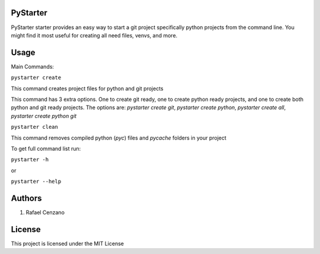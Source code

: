 =========
PyStarter
=========

PyStarter starter provides an easy way to start a git project specifically python projects from the command line. You might find
it most useful for creating all need files, venvs, and more.

.. image:: https://img.shields.io/pypi/v/PyStarter.svg
  :target: https://pypi.org/project/PyStarter
  :alt: Latest version on PyPi

.. image:: https://img.shields.io/pypi/pyversions/PyStarter.svg
  :target: https://pypi.org/project/PyStarter/
  :alt: Supported Python versions

.. image:: https://img.shields.io/github/license/RafaelCenzano/PyStarter.svg
  :target: https://pypi.org/project/PyStarter
  :alt: License Badge

.. image:: https://img.shields.io/github/stars/RafaelCenzano/PyStarter.svg
  :target: https://pypi.org/project/PyStarter
  :alt: Stars Badge

.. image:: https://img.shields.io/github/forks/RafaelCenzano/PyStarter.svg
  :target: https://pypi.org/project/PyStarter
  :alt: Forks Badge

=====
Usage
=====

Main Commands:

``pystarter create``

This command creates project files for python and git projects

This command has 3 extra options. One to create git ready, one to create python ready projects, and one to create both python and git ready projects.
The options are: *pystarter create git*, *pystarter create python*, *pystarter create all*, *pystarter create python git*

``pystarter clean``

This command removes compiled python (*pyc*) files and *pycache* folders in your project

To get full command list run:

``pystarter -h``

or

``pystarter --help``

=======
Authors
=======

1. Rafael Cenzano

=======
License
=======

This project is licensed under the MIT License